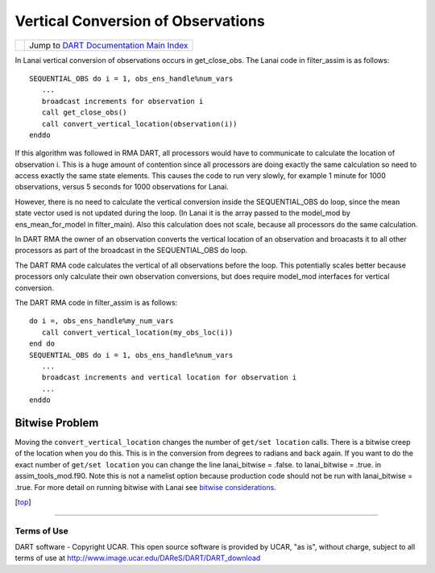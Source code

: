 Vertical Conversion of Observations
===================================

=================== =========================================================
|DART project logo| Jump to `DART Documentation Main Index <../index.html>`__
=================== =========================================================

In Lanai vertical conversion of observations occurs in get_close_obs. The Lanai code in filter_assim is as follows:

::

   SEQUENTIAL_OBS do i = 1, obs_ens_handle%num_vars
      ...
      broadcast increments for observation i
      call get_close_obs()
      call convert_vertical_location(observation(i))
   enddo

If this algorithm was followed in RMA DART, all processors would have to communicate to calculate the location of
observation i. This is a huge amount of contention since all processors are doing exactly the same calculation so need
to access exactly the same state elements. This causes the code to run very slowly, for example 1 minute for 1000
observations, versus 5 seconds for 1000 observations for Lanai.

However, there is no need to calculate the vertical conversion inside the SEQUENTIAL_OBS do loop, since the mean state
vector used is not updated during the loop. (In Lanai it is the array passed to the model_mod by ens_mean_for_model in
filter_main). Also this calculation does not scale, because all processors do the same calculation.

In DART RMA the owner of an observation converts the vertical location of an observation and broacasts it to all other
processors as part of the broadcast in the SEQUENTIAL_OBS do loop.

The DART RMA code calculates the vertical of all observations before the loop. This potentially scales better because
processors only calculate their own observation conversions, but does require model_mod interfaces for vertical
conversion.

The DART RMA code in filter_assim is as follows:

::

   do i =, obs_ens_handle%my_num_vars
      call convert_vertical_location(my_obs_loc(i))
   end do
   SEQUENTIAL_OBS do i = 1, obs_ens_handle%num_vars
      ...
      broadcast increments and vertical location for observation i
      ...
   enddo

Bitwise Problem
~~~~~~~~~~~~~~~

Moving the ``convert_vertical_location`` changes the number of ``get/set location`` calls. There is a bitwise creep of
the location when you do this. This is in the conversion from degrees to radians and back again. If you want to do the
exact number of ``get/set location`` you can change the line lanai_bitwise = .false. to lanai_bitwise = .true. in
assim_tools_mod.f90. Note this is not a namelist option because production code should not be run with lanai_bitwise =
.true. For more detail on running bitwise with Lanai see `bitwise considerations <bitwise_considerations.html>`__.

.. container:: top

   [`top <#>`__]

--------------

Terms of Use
------------

DART software - Copyright UCAR. This open source software is provided by UCAR, "as is", without charge, subject to all
terms of use at http://www.image.ucar.edu/DAReS/DART/DART_download

.. |DART project logo| image:: ../images/Dartboard7.png
   :height: 70px
